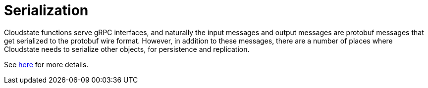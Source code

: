 = Serialization

Cloudstate functions serve gRPC interfaces, and naturally the input messages and output messages are protobuf messages that get serialized to the protobuf wire format.
However, in addition to these messages, there are a number of places where Cloudstate needs to serialize other objects, for persistence and replication.

See xref:contribute:serialization.adoc[here] for more details.
